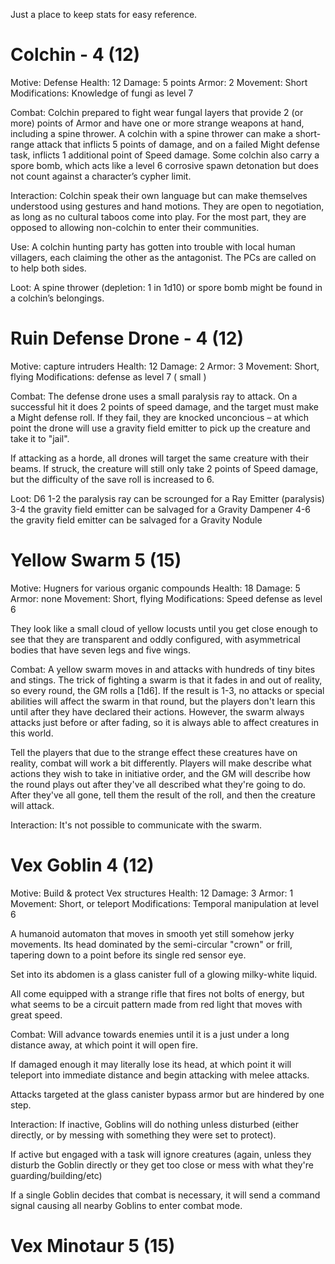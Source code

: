 Just a place to keep stats for easy reference.

* Colchin - 4 (12)
Motive: Defense
Health: 12  Damage: 5 points  Armor: 2
Movement: Short
Modifications: Knowledge of fungi as level 7

Combat:
  Colchin prepared to fight wear fungal layers that provide 2 (or more) points
  of Armor and have one or more strange weapons at hand, including a spine
  thrower. A colchin with a spine thrower can make a short-range attack that inflicts 5
  points of damage, and on a failed Might defense task, inflicts 1 additional
  point of Speed damage. Some colchin also carry a spore bomb, which acts like a
  level 6 corrosive spawn detonation but does not count against a character’s
  cypher limit.


Interaction:
  Colchin speak their own language but can make themselves understood using
  gestures and hand motions. They are open to negotiation, as long as no
  cultural taboos come into play. For the most part, they are opposed to
  allowing non-colchin to enter their communities.
  
Use:
  A colchin hunting party has gotten into trouble with local human villagers,
  each claiming the other as the antagonist. The PCs are called on to help both
  sides.
  
Loot:
  A spine thrower (depletion: 1 in 1d10) or spore bomb might be found in a
  colchin’s belongings.
  
* Ruin Defense Drone - 4 (12)
Motive: capture intruders
Health: 12   Damage: 2   Armor: 3
Movement: Short, flying
Modifications: defense as level 7 ( small )

Combat:
  The defense drone uses a small paralysis ray to attack. On a successful hit it
  does 2 points of speed damage, and the target must make a Might defense
  roll. If they fail, they are knocked unconcious -- at which point the drone
  will use a gravity field emitter to pick up the creature and take it to
  "jail".

  If attacking as a horde, all drones will target the same creature with their
  beams. If struck, the creature will still only take 2 points of Speed damage,
  but the difficulty of the save roll is increased to 6.

Loot:
  D6
  1-2 the paralysis ray can be scrounged for a Ray Emitter (paralysis)
  3-4 the gravity field emitter can be salvaged for a Gravity Dampener
  4-6 the gravity field emitter can be salvaged for a Gravity Nodule

* Yellow Swarm 5 (15)
Motive: Hugners for various organic compounds
Health: 18  Damage: 5  Armor: none
Movement: Short, flying
Modifications: Speed defense as level 6

They look like a small cloud of yellow locusts until you get close enough to see
that they are transparent and oddly configured, with asymmetrical bodies that
have seven legs and five wings.

Combat:
  A yellow swarm moves in and attacks with hundreds of tiny bites and stings. The
  trick of fighting a swarm is that it fades in and out of reality, so every
  round, the GM rolls a [1d6]. If the result is 1-3, no attacks or special
  abilities will affect the swarm in that round, but the players don't learn this
  until after they have declared their actions. However, the swarm always attacks
  just before or after fading, so it is always able to affect creatures in this
  world.
  
  Tell the players that due to the strange effect these creatures have on
  reality, combat will work a bit differently. Players will make describe what
  actions they wish to take in initiative order, and the GM will describe how
  the round plays out after they've all described what they're going to
  do. After they've all gone, tell them the result of the roll, and then the
  creature will attack.

Interaction:
  It's not possible to communicate with the swarm.

* Vex Goblin 4 (12)
Motive: Build & protect Vex structures
Health: 12 Damage: 3 Armor: 1
Movement: Short, or teleport
Modifications: Temporal manipulation at level 6

A humanoid automaton that moves in smooth yet still somehow jerky movements. Its
head dominated by the semi-circular "crown" or frill, tapering down to a point
before its single red sensor eye.

Set into its abdomen is a glass canister full of a glowing milky-white liquid.

All come equipped with a strange rifle that fires not bolts of energy, but what
seems to be a circuit pattern made from red light that moves with great speed.

Combat:
  Will advance towards enemies until it is a just under a long distance away, at
  which point it will open fire.

  If damaged enough it may literally lose its head, at which point it will
  teleport into immediate distance and begin attacking with melee attacks.

  Attacks targeted at the glass canister bypass armor but are hindered by one
  step.

Interaction:
  If inactive, Goblins will do nothing unless disturbed (either directly, or by
  messing with something they were set to protect).

  If active but engaged with a task will ignore creatures (again, unless they
  disturb the Goblin directly or they get too close or mess with what they're
  guarding/building/etc)

  If a single Goblin decides that combat is necessary, it will send a command
  signal causing all nearby Goblins to enter combat mode.

* Vex Minotaur 5 (15)
